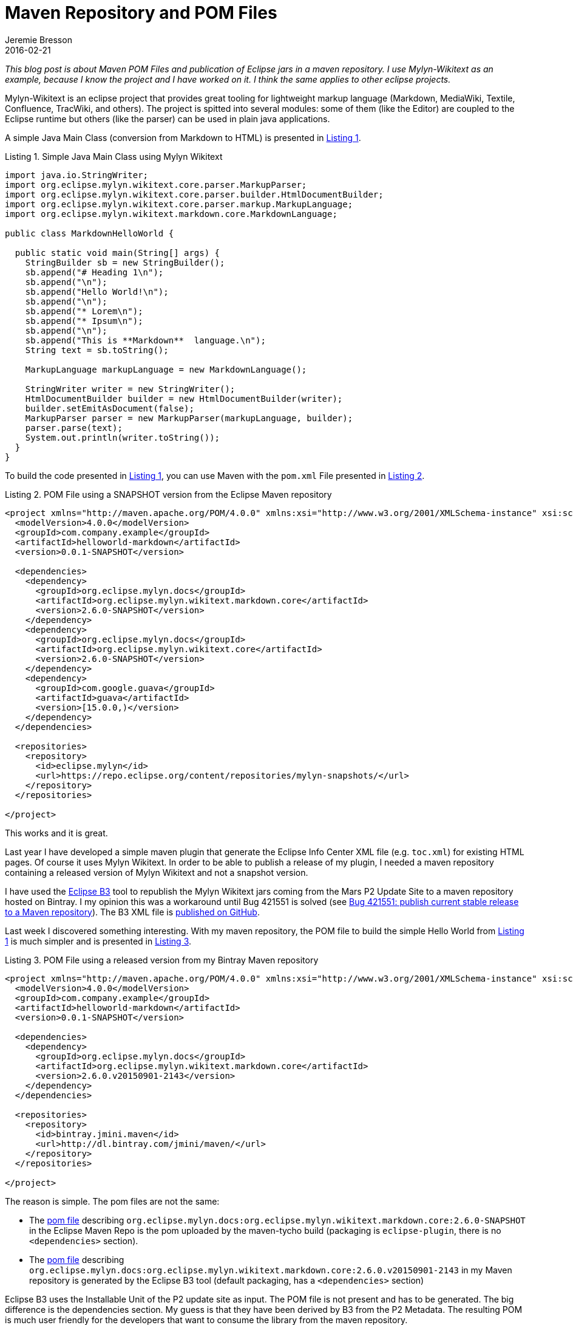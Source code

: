 = Maven Repository and POM Files
Jeremie Bresson
2016-02-21
:jbake-type: post
:jbake-status: published
:jbake-tags: eclipse, open-source
:idprefix:
:listing-caption: Listing

_This blog post is about Maven POM Files and publication of Eclipse jars in a maven repository.
I use Mylyn-Wikitext as an example, because I know the project and I have worked on it.
I think the same applies to other eclipse projects._

Mylyn-Wikitext is an eclipse project that provides great tooling for lightweight markup language (Markdown, MediaWiki, Textile, Confluence, TracWiki, and others).
The project is spitted into several modules: some of them (like the Editor) are coupled to the Eclipse runtime but others (like the parser) can be used in plain java applications.

A simple Java Main Class (conversion from Markdown to HTML) is presented in <<lst-java>>.

[[lst-java,Listing 1]]
.Simple Java Main Class using Mylyn Wikitext
[source,java]
----
import java.io.StringWriter;
import org.eclipse.mylyn.wikitext.core.parser.MarkupParser;
import org.eclipse.mylyn.wikitext.core.parser.builder.HtmlDocumentBuilder;
import org.eclipse.mylyn.wikitext.core.parser.markup.MarkupLanguage;
import org.eclipse.mylyn.wikitext.markdown.core.MarkdownLanguage;

public class MarkdownHelloWorld {

  public static void main(String[] args) {
    StringBuilder sb = new StringBuilder();
    sb.append("# Heading 1\n");
    sb.append("\n");
    sb.append("Hello World!\n");
    sb.append("\n");
    sb.append("* Lorem\n");
    sb.append("* Ipsum\n");
    sb.append("\n");
    sb.append("This is **Markdown**  language.\n");
    String text = sb.toString();

    MarkupLanguage markupLanguage = new MarkdownLanguage();

    StringWriter writer = new StringWriter();
    HtmlDocumentBuilder builder = new HtmlDocumentBuilder(writer);
    builder.setEmitAsDocument(false);
    MarkupParser parser = new MarkupParser(markupLanguage, builder);
    parser.parse(text);
    System.out.println(writer.toString());
  }
}
----

To build the code presented in <<lst-java>>, you can use Maven with the `pom.xml` File presented in <<lst-pom_eclipse>>.

[[lst-pom_eclipse,Listing 2]]
.POM File using a SNAPSHOT version from the Eclipse Maven repository
[source,xml]
----
<project xmlns="http://maven.apache.org/POM/4.0.0" xmlns:xsi="http://www.w3.org/2001/XMLSchema-instance" xsi:schemaLocation="http://maven.apache.org/POM/4.0.0 http://maven.apache.org/xsd/maven-4.0.0.xsd">
  <modelVersion>4.0.0</modelVersion>
  <groupId>com.company.example</groupId>
  <artifactId>helloworld-markdown</artifactId>
  <version>0.0.1-SNAPSHOT</version>

  <dependencies>
    <dependency>
      <groupId>org.eclipse.mylyn.docs</groupId>
      <artifactId>org.eclipse.mylyn.wikitext.markdown.core</artifactId>
      <version>2.6.0-SNAPSHOT</version>
    </dependency>
    <dependency>
      <groupId>org.eclipse.mylyn.docs</groupId>
      <artifactId>org.eclipse.mylyn.wikitext.core</artifactId>
      <version>2.6.0-SNAPSHOT</version>
    </dependency>
    <dependency>
      <groupId>com.google.guava</groupId>
      <artifactId>guava</artifactId>
      <version>[15.0.0,)</version>
    </dependency>
  </dependencies>

  <repositories>
    <repository>
      <id>eclipse.mylyn</id>
      <url>https://repo.eclipse.org/content/repositories/mylyn-snapshots/</url>
    </repository>
  </repositories>

</project>
----

This works and it is great.


Last year I have developed a simple maven plugin that generate the Eclipse Info Center XML file (e.g. `toc.xml`) for existing HTML pages.
Of course it uses Mylyn Wikitext.
In order to be able to publish a release of my plugin, I needed a maven repository containing a released version of Mylyn Wikitext and not a snapshot version.


I have used the link:https://www.eclipse.org/b3/[Eclipse B3] tool to republish the Mylyn Wikitext jars coming from the Mars P2 Update Site to a maven repository hosted on Bintray. 
I my opinion this was a workaround until Bug 421551 is solved (see link:https://bugs.eclipse.org/bugs/show_bug.cgi?id=421551[Bug 421551: publish current stable release to a Maven repository]).
The B3 XML file is link:https://github.com/jmini/mylyn-wikitext-repository[published on GitHub].

Last week I discovered something interesting.
With my maven repository, the POM file to build the simple Hello World from <<lst-java>> is much simpler and is presented in <<lst-pom_bintray>>.

[[lst-pom_bintray,Listing 3]]
.POM File using a released version from my Bintray Maven repository
[source,xml]
----
<project xmlns="http://maven.apache.org/POM/4.0.0" xmlns:xsi="http://www.w3.org/2001/XMLSchema-instance" xsi:schemaLocation="http://maven.apache.org/POM/4.0.0 http://maven.apache.org/xsd/maven-4.0.0.xsd">
  <modelVersion>4.0.0</modelVersion>
  <groupId>com.company.example</groupId>
  <artifactId>helloworld-markdown</artifactId>
  <version>0.0.1-SNAPSHOT</version>

  <dependencies>
    <dependency>
      <groupId>org.eclipse.mylyn.docs</groupId>
      <artifactId>org.eclipse.mylyn.wikitext.markdown.core</artifactId>
      <version>2.6.0.v20150901-2143</version>
    </dependency>
  </dependencies>

  <repositories>
    <repository>
      <id>bintray.jmini.maven</id>
      <url>http://dl.bintray.com/jmini/maven/</url>
    </repository>
  </repositories>

</project>
----

The reason is simple. The pom files are not the same:

* The link:https://repo.eclipse.org/content/repositories/mylyn-snapshots/org/eclipse/mylyn/docs/org.eclipse.mylyn.wikitext.markdown.core/2.6.0-SNAPSHOT/org.eclipse.mylyn.wikitext.markdown.core-2.6.0-20151008.192527-170.pom[pom file] describing `org.eclipse.mylyn.docs:org.eclipse.mylyn.wikitext.markdown.core:2.6.0-SNAPSHOT` in the Eclipse Maven Repo is the pom uploaded by the maven-tycho build (packaging is `eclipse-plugin`, there is no `<dependencies>` section). 
* The link:http://dl.bintray.com/jmini/maven/org/eclipse/mylyn/docs/org.eclipse.mylyn.wikitext.markdown.core/2.6.0.v20150901-2143/:org.eclipse.mylyn.wikitext.markdown.core-2.6.0.v20150901-2143.pom[pom file] describing `org.eclipse.mylyn.docs:org.eclipse.mylyn.wikitext.markdown.core:2.6.0.v20150901-2143` in my Maven repository is generated by the Eclipse B3 tool (default packaging, has a `<dependencies>` section)

Eclipse B3 uses the Installable Unit of the P2 update site as input.
The POM file is not present and has to be generated.
The big difference is the dependencies section.
My guess is that they have been derived by B3 from the P2 Metadata.
The resulting POM is much user friendly for the developers that want to consume the library from the maven repository.

I am not a maven expert. Did I miss something?

I see more and more projects pushing their library to maven central.
This is really nice. 
Tom Schindl has explained in a link:http://tomsondev.bestsolution.at/2015/09/04/efxclipse-2-1-0-released/[Blog Post] that he was manually (re)publishing some components of the Eclipse Platform to Maven Central (`com.ibm.icu.base`, `org.eclipse.e4.core.di.annotations`, `org.eclipse.equinox.common`, `org.eclipse.jdt.annotation`, `org.eclipse.text` ...).
My feeling is that we have with Eclipse B3 a great piece of technology that can be used to (re)publish some of the content of the simultaneous release train on maven central.
If there is enough interest, a maven job using Eclipse B3 could be prepared to push a fixed list of libraries on a maven repo (the eclipse one or even better maven central).
